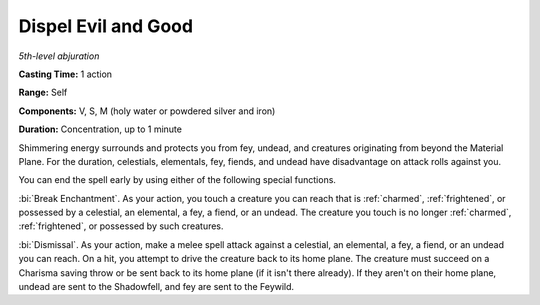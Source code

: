 .. _`Dispel Evil and Good`:

Dispel Evil and Good
--------------------

*5th-level abjuration*

**Casting Time:** 1 action

**Range:** Self

**Components:** V, S, M (holy water or powdered silver and iron)

**Duration:** Concentration, up to 1 minute

Shimmering energy surrounds and protects you from fey, undead, and
creatures originating from beyond the Material Plane. For the duration,
celestials, elementals, fey, fiends, and undead have disadvantage on
attack rolls against you.

You can end the spell early by using either of the following special
functions.

:bi:`Break Enchantment`. As your action, you touch a creature you can
reach that is :ref:`charmed`, :ref:`frightened`, or possessed by a celestial, an
elemental, a fey, a fiend, or an undead. The creature you touch is no
longer :ref:`charmed`, :ref:`frightened`, or possessed by such creatures.

:bi:`Dismissal`. As your action, make a melee spell attack against a
celestial, an elemental, a fey, a fiend, or an undead you can reach. On
a hit, you attempt to drive the creature back to its home plane. The
creature must succeed on a Charisma saving throw or be sent back to its
home plane (if it isn't there already). If they aren't on their home
plane, undead are sent to the Shadowfell, and fey are sent to the
Feywild.

